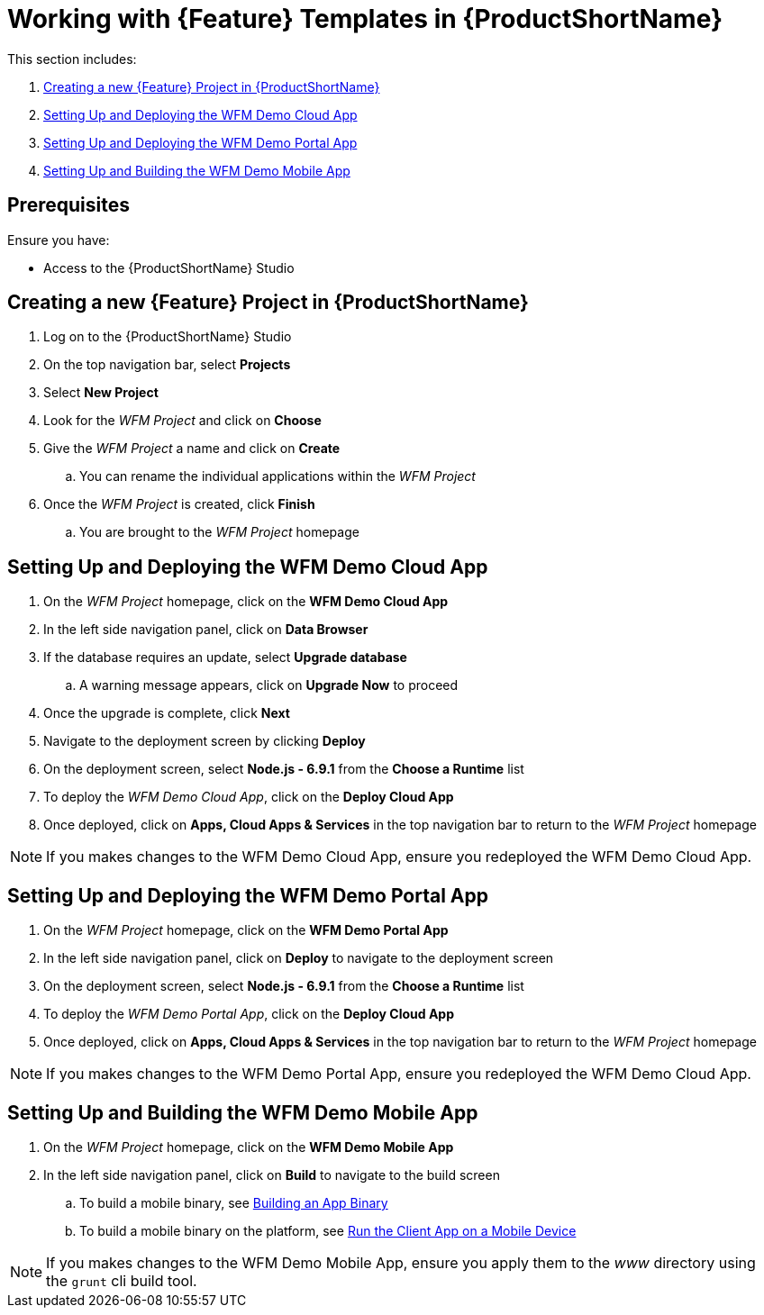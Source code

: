 [id='{context}-pro-working-with-templates-on-rhmap']
= Working with {Feature} Templates in {ProductShortName}

This section includes:

. xref:{context}-creating-a-new-wfm-project-in-rhmap[Creating a new {Feature} Project in {ProductShortName}]
. xref:{context}-setting-up-and-deploying-the-wfm-demo-cloud-app[Setting Up and Deploying the WFM Demo Cloud App]
. xref:{context}-setting-up-and-deploying-the-wfm-demo-portal-app[Setting Up and Deploying the WFM Demo Portal App]
. xref:{context}-setting-up-and-building-the-wfm-demo-mobile-app[Setting Up and Building the WFM Demo Mobile App]

[discrete]
== Prerequisites

Ensure you have:

* Access to the {ProductShortName} Studio

[id='{context}-creating-a-new-wfm-project-in-rhmap']
[discrete]
== Creating a new {Feature} Project in {ProductShortName}

. Log on to the {ProductShortName} Studio
. On the top navigation bar, select *Projects*
. Select *New Project*
. Look for the _WFM Project_ and click on *Choose*
. Give the _WFM Project_ a name and click on *Create*
.. You can rename the individual applications within the _WFM Project_
. Once the _WFM Project_ is created, click *Finish*
.. You are brought to the _WFM Project_ homepage

[id='{context}-setting-up-and-deploying-the-wfm-demo-cloud-app']
[discrete]
== Setting Up and Deploying the WFM Demo Cloud App

. On the _WFM Project_ homepage, click on the *WFM Demo Cloud App*
. In the left side navigation panel, click on *Data Browser*
. If the database requires an update, select *Upgrade database*
.. A warning message appears, click on *Upgrade Now* to proceed
. Once the upgrade is complete, click *Next*
. Navigate to the deployment screen by clicking *Deploy*
. On the deployment screen, select *Node.js - 6.9.1* from the *Choose a Runtime* list
. To deploy the _WFM Demo Cloud App_, click on the *Deploy Cloud App*
. Once deployed, click on *Apps, Cloud Apps & Services* in the top navigation bar to return to the _WFM Project_ homepage

NOTE: If you makes changes to the WFM Demo Cloud App, ensure you redeployed the WFM Demo Cloud App.

[id='{context}-setting-up-and-deploying-the-wfm-demo-portal-app']
[discrete]
== Setting Up and Deploying the WFM Demo Portal App

. On the _WFM Project_ homepage, click on the *WFM Demo Portal App*
. In the left side navigation panel, click on *Deploy* to navigate to the deployment screen
. On the deployment screen, select *Node.js - 6.9.1* from the *Choose a Runtime* list
. To deploy the _WFM Demo Portal App_, click on the *Deploy Cloud App*
. Once deployed, click on *Apps, Cloud Apps & Services* in the top navigation bar to return to the _WFM Project_ homepage

NOTE: If you makes changes to the WFM Demo Portal App, ensure you redeployed the WFM Demo Cloud App.

[id='{context}-setting-up-and-building-the-wfm-demo-mobile-app']
[discrete]
== Setting Up and Building the WFM Demo Mobile App

. On the _WFM Project_ homepage, click on the *WFM Demo Mobile App*
. In the left side navigation panel, click on *Build* to navigate to the build screen
.. To build a mobile binary, see link:https://access.redhat.com/documentation/en-us/red_hat_mobile_application_platform/4.5/html-single/local_development_guide/#building-an-app-binary[Building an App Binary]
.. To build a mobile binary on the platform, see link:https://access.redhat.com/documentation/en-us/red_hat_mobile_application_platform/4.5/html-single/getting_started/#run-the-client-app-on-a-mobile-device[Run the Client App on a Mobile Device]

NOTE: If you makes changes to the WFM Demo Mobile App, ensure you apply them to the _www_ directory using the `grunt` cli build tool.

